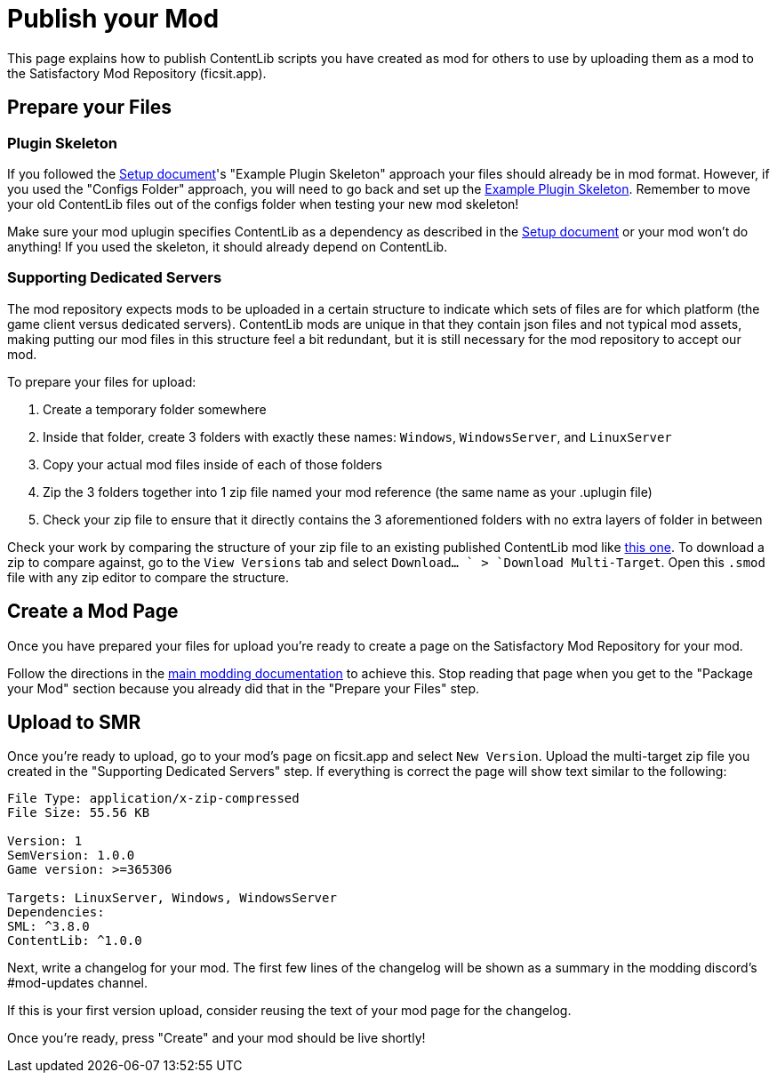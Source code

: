 = Publish your Mod

This page explains how to publish ContentLib scripts you have created as mod for others to use
by uploading them as a mod to the Satisfactory Mod Repository (ficsit.app).

== Prepare your Files

=== Plugin Skeleton

If you followed the xref:Tutorials/Setup.adoc[Setup document]'s "Example Plugin Skeleton" approach
your files should already be in mod format.
However, if you used the "Configs Folder" approach, you will need to go back and set up the
xref:Tutorials/Setup.adoc#DownloadSkeleton[Example Plugin Skeleton].
Remember to move your old ContentLib files out of the configs folder when testing your new mod skeleton!

Make sure your mod uplugin specifies ContentLib as a dependency as described in the 
xref:Tutorials/Setup.adoc[Setup document]
or your mod won't do anything!
If you used the skeleton, it should already depend on ContentLib.

=== Supporting Dedicated Servers

The mod repository expects mods to be uploaded in a certain structure
to indicate which sets of files are for which platform (the game client versus dedicated servers).
ContentLib mods are unique in that they contain json files and not typical mod assets,
making putting our mod files in this structure feel a bit redundant,
but it is still necessary for the mod repository to accept our mod.

To prepare your files for upload:

1. Create a temporary folder somewhere
2. Inside that folder, create 3 folders with exactly these names: `Windows`, `WindowsServer`, and `LinuxServer`
3. Copy your actual mod files inside of each of those folders
4. Zip the 3 folders together into 1 zip file named your mod reference (the same name as your .uplugin file)
5. Check your zip file to ensure that it directly contains the 3 aforementioned folders with no extra layers of folder in between

Check your work by comparing the structure of your zip file to
an existing published ContentLib mod like https://ficsit.app/mod/Mycological_Studies[this one].
To download a zip to compare against, go to the `View Versions` tab and select `Download... ` > `Download Multi-Target`.
Open this `.smod` file with any zip editor to compare the structure.

== Create a Mod Page

Once you have prepared your files for upload
you're ready to create a page on the Satisfactory Mod Repository for your mod.

Follow the directions in the
https://docs.ficsit.app/satisfactory-modding/latest/UploadToSMR.html[main modding documentation]
to achieve this.
Stop reading that page when you get to the "Package your Mod" section because you already did that in the "Prepare your Files" step.

== Upload to SMR

Once you're ready to upload,
go to your mod's page on ficsit.app and select `New Version`.
Upload the multi-target zip file you created in the "Supporting Dedicated Servers" step.
If everything is correct the page will show text similar to the following:

```
File Type: application/x-zip-compressed
File Size: 55.56 KB

Version: 1
SemVersion: 1.0.0
Game version: >=365306

Targets: LinuxServer, Windows, WindowsServer
Dependencies:
SML: ^3.8.0
ContentLib: ^1.0.0
```

Next, write a changelog for your mod.
The first few lines of the changelog will be shown as a summary in the modding discord's #mod-updates channel.

If this is your first version upload,
consider reusing the text of your mod page for the changelog.

Once you're ready, press "Create" and your mod should be live shortly!
